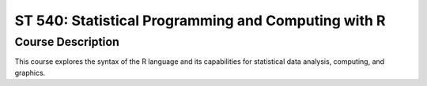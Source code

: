 ST 540: Statistical Programming and Computing with R
%%%%%%%%%%%%%%%%%%%

.. sectionauthor:: Michael T. Moen <moenmichael02@gmail.com>

Course Description
****************

This course explores the syntax of the R language and its capabilities for statistical data analysis, computing, and graphics.
